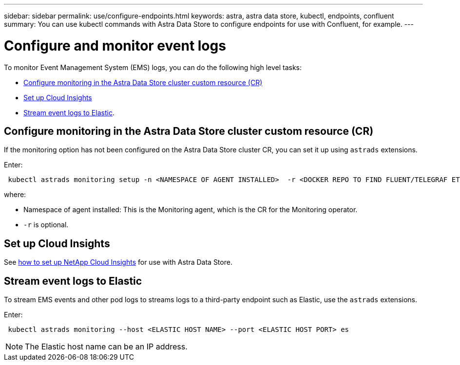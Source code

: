 ---
sidebar: sidebar
permalink: use/configure-endpoints.html
keywords: astra, astra data store, kubectl, endpoints, confluent
summary: You can use kubectl commands with Astra Data Store to configure endpoints for use with Confluent, for example.
---

= Configure and monitor event logs
:hardbreaks:
:icons: font
:imagesdir: ../media/get-started/


To monitor Event Management System (EMS) logs, you can do the following high level tasks:

* <<Configure monitoring in the Astra Data Store cluster custom resource (CR)>>
* <<Set up Cloud Insights>>
* <<Stream event logs to Elastic>>.

== Configure monitoring in the Astra Data Store cluster custom resource (CR)

If the monitoring option has not been configured on the Astra Data Store cluster CR, you can set it up using `astrads` extensions.



Enter:

----
 kubectl astrads monitoring setup -n <NAMESPACE OF AGENT INSTALLED>  -r <DOCKER REPO TO FIND FLUENT/TELEGRAF ETC IMAGES>
----

where:

* Namespace of agent installed: This is the Monitoring agent, which is the CR for the Monitoring operator.
* `-r` is optional.

== Set up Cloud Insights

See link:../use/monitor-with-cloud-insights.html[how to set up NetApp Cloud Insights] for use with Astra Data Store.



== Stream event logs to Elastic
To stream EMS events and other pod logs to streams logs to a third-party endpoint such as Elastic, use the `astrads` extensions.

Enter:
----
 kubectl astrads monitoring --host <ELASTIC HOST NAME> --port <ELASTIC HOST PORT> es
----

NOTE: The Elastic host name can be an IP address.
